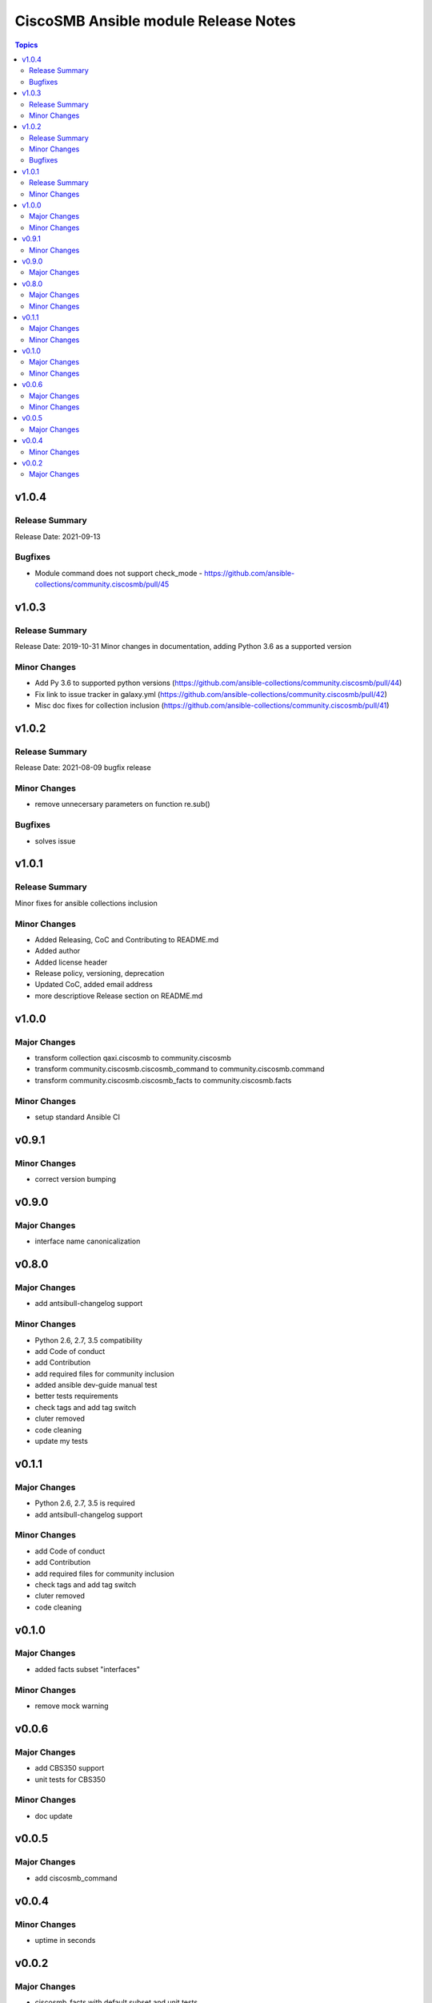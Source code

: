 =====================================
CiscoSMB Ansible module Release Notes
=====================================

.. contents:: Topics


v1.0.4
======

Release Summary
---------------

Release Date: 2021-09-13


Bugfixes
--------

- Module command does not support check_mode - https://github.com/ansible-collections/community.ciscosmb/pull/45

v1.0.3
======

Release Summary
---------------

Release Date: 2019-10-31
Minor changes in documentation, adding Python 3.6 as a supported version


Minor Changes
-------------

- Add Py 3.6 to supported python versions (https://github.com/ansible-collections/community.ciscosmb/pull/44)
- Fix link to issue tracker in galaxy.yml (https://github.com/ansible-collections/community.ciscosmb/pull/42)
- Misc doc fixes for collection inclusion (https://github.com/ansible-collections/community.ciscosmb/pull/41)

v1.0.2
======

Release Summary
---------------

Release Date: 2021-08-09 bugfix release

Minor Changes
-------------

- remove unnecersary parameters on function re.sub()

Bugfixes
--------

- solves issue

v1.0.1
======

Release Summary
---------------

Minor fixes for ansible collections inclusion

Minor Changes
-------------

- Added Releasing, CoC and Contributing to README.md
- Added author
- Added license header
- Release policy, versioning, deprecation
- Updated CoC, added email address
- more descriptiove Release section on README.md

v1.0.0
======

Major Changes
-------------

- transform collection qaxi.ciscosmb to community.ciscosmb
- transform community.ciscosmb.ciscosmb_command to community.ciscosmb.command
- transform community.ciscosmb.ciscosmb_facts to community.ciscosmb.facts

Minor Changes
-------------

- setup standard Ansible CI

v0.9.1
======

Minor Changes
-------------

- correct version bumping

v0.9.0
======

Major Changes
-------------

- interface name canonicalization

v0.8.0
======

Major Changes
-------------

- add antsibull-changelog support

Minor Changes
-------------

- Python 2.6, 2.7, 3.5 compatibility
- add Code of conduct
- add Contribution
- add required files for community inclusion
- added ansible dev-guide manual test
- better tests requirements
- check tags and add tag switch
- cluter removed
- code cleaning
- update my tests

v0.1.1
======

Major Changes
-------------

- Python 2.6, 2.7, 3.5 is required
- add antsibull-changelog support

Minor Changes
-------------

- add Code of conduct
- add Contribution
- add required files for community inclusion
- check tags and add tag switch
- cluter removed
- code cleaning

v0.1.0
======

Major Changes
-------------

- added facts subset "interfaces"

Minor Changes
-------------

- remove mock warning

v0.0.6
======

Major Changes
-------------

- add CBS350 support
- unit tests for CBS350

Minor Changes
-------------

- doc update

v0.0.5
======

Major Changes
-------------

- add ciscosmb_command

v0.0.4
======

Minor Changes
-------------

- uptime in seconds

v0.0.2
======

Major Changes
-------------

- ciscosmb_facts with default subset and unit tests
